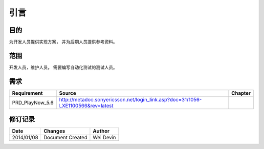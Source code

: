 引言
########################################
目的
*****************

为开发人员提供实现方案， 并为后期人员提供参考资料。

范围
*****************

开发人员，维护人员， 需要编写自动化测试的测试人员。


需求
*****************

+--------------------------------+----------------------------------------------------------------------------------------------------------------------+------------------------------+
|Requirement                     |Source                                                                                                                |Chapter                       |
+================================+======================================================================================================================+==============================+
|PRD_PlayNow_5.6                 |http://metadoc.sonyericsson.net/login_link.asp?doc=31/1056-LXE1100566&rev=latest                                      |                              |
+--------------------------------+----------------------------------------------------------------------------------------------------------------------+------------------------------+

修订记录
*****************

+------------+-------------------+----------------+
|Date        |       Changes     |    Author      |
+============+===================+================+
|2014/01/08  |  Document Created |    Wei Devin   |
+------------+-------------------+----------------+
|            |                   |                |
+------------+-------------------+----------------+




